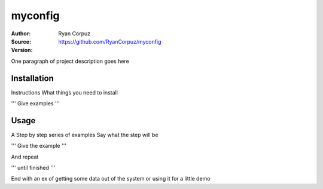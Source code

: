 myconfig
========

:Author:	Ryan Corpuz
:Source:	https://github.com/RyanCorpuz/myconfig
:Version: 
One paragraph of project description goes here

Installation
------------

Instructions
What things you need to install

'''
Give examples
'''

Usage
-----

A Step by step series of examples
Say what the step will be

'''
Give the example
'''

And repeat

'''
until finished
'''

End with an ex of getting some data out of the system or using it for a little demo
